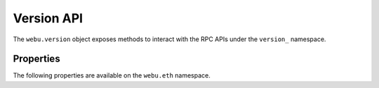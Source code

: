Version API
===========

.. py:module:: webu.version
.. py:currentmodule:: webu.version

.. py:class:: Version

The ``webu.version`` object exposes methods to interact with the RPC APIs under
the ``version_`` namespace.


Properties
----------

The following properties are available on the ``webu.eth`` namespace.

.. py:method:: Version.api(self)

    Returns the current Webu version.

    .. code-block:: python

        >>> webu.version.api
        "2.6.0"


.. py:method:: Version.node(self)

    * Delegates to ``webu_clientVersion`` RPC Method

    Returns the current client version.

    .. code-block:: python

        >>> webu.version.node
        'Ghuc/v1.4.11-stable-fed692f6/darwin/go1.7'


.. py:method:: Version.network(self)

    * Delegates to ``net_version`` RPC Method

    Returns the current network protocol version.

    .. code-block:: python

        >>> webu.version.network
        1


.. py:method:: Version.ethereum(self)

    * Delegates to ``eth_protocolVersion`` RPC Method

    Returns the current ethereum protocol version.

    .. code-block:: python

        >>> webu.version.ethereum
        63
